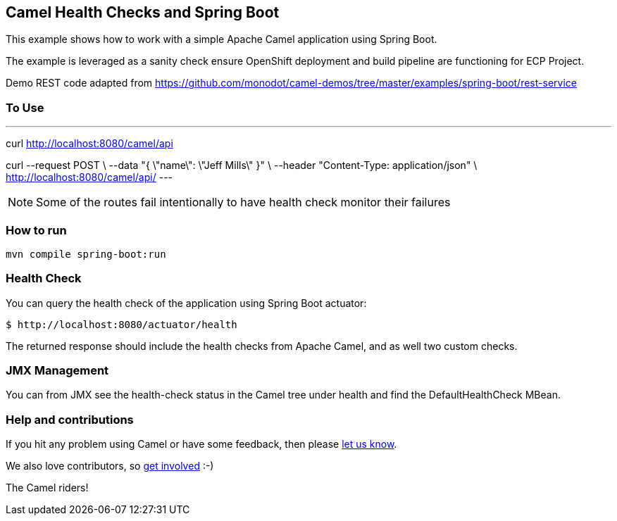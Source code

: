 == Camel Health Checks and Spring Boot

This example shows how to work with a simple Apache Camel application using Spring Boot.

The example is leveraged as a sanity check ensure OpenShift deployment and build pipeline are functioning for ECP Project.  

Demo REST code adapted from https://github.com/monodot/camel-demos/tree/master/examples/spring-boot/rest-service

=== To Use

---
curl http://localhost:8080/camel/api

curl --request POST \
    --data "{ \"name\": \"Jeff Mills\" }" \
    --header "Content-Type: application/json" \
    http://localhost:8080/camel/api/
---

NOTE: Some of the routes fail intentionally to have health check monitor their failures

=== How to run

[source,console]
----
mvn compile spring-boot:run
----

=== Health Check

You can query the health check of the application using Spring Boot actuator:

[source,console]
----
$ http://localhost:8080/actuator/health
----

The returned response should include the health checks from Apache Camel,
and as well two custom checks.

=== JMX Management

You can from JMX see the health-check status in the Camel tree under health and
find the DefaultHealthCheck MBean.

=== Help and contributions

If you hit any problem using Camel or have some feedback, then please
https://camel.apache.org/support.html[let us know].

We also love contributors, so
https://camel.apache.org/contributing.html[get involved] :-)

The Camel riders!
